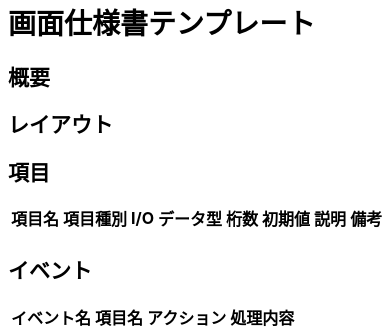 :nofooter:

= 画面仕様書テンプレート

== 概要

// todo

== レイアウト

// todo

== 項目

[options="header, autowidth"]
|===
|項目名|項目種別|I/O|データ型|桁数|初期値|説明|備考

// todo
||||||||
|===

== イベント

[options="header, autowidth"]
|===
|イベント名|項目名|アクション|処理内容

// todo
||||
|===

